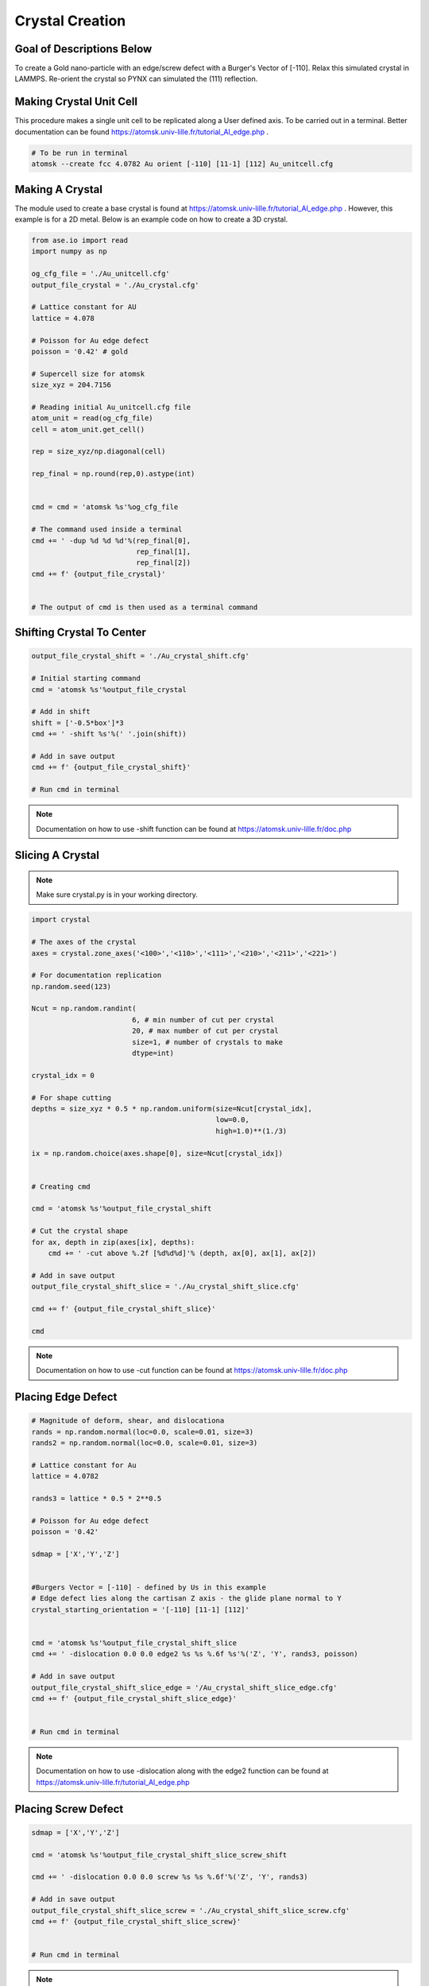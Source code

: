 *****************
Crystal Creation
*****************


Goal of Descriptions Below
==========================

To create a Gold nano-particle with an edge/screw defect with a Burger's Vector of [-110]. Relax this simulated crystal
in LAMMPS. Re-orient the crystal so PYNX can simulated the (111) reflection.


Making Crystal Unit Cell
========================

This procedure makes a single unit cell to be replicated along a User defined axis. To be carried out in a terminal.
Better documentation can be found https://atomsk.univ-lille.fr/tutorial_Al_edge.php .

.. code:: bash

    # To be run in terminal
    atomsk --create fcc 4.0782 Au orient [-110] [11-1] [112] Au_unitcell.cfg


.. figure:: images/Au_unitcell.png
    :scale: 25 %
    :align: center

Making A Crystal
================

The module used to create a base crystal is found at https://atomsk.univ-lille.fr/tutorial_Al_edge.php . However, this
example is for a 2D metal. Below is an example code on how to create a 3D crystal.

.. code:: python

    from ase.io import read
    import numpy as np

    og_cfg_file = './Au_unitcell.cfg'
    output_file_crystal = './Au_crystal.cfg'

    # Lattice constant for AU
    lattice = 4.078

    # Poisson for Au edge defect
    poisson = '0.42' # gold

    # Supercell size for atomsk
    size_xyz = 204.7156

    # Reading initial Au_unitcell.cfg file
    atom_unit = read(og_cfg_file)
    cell = atom_unit.get_cell()

    rep = size_xyz/np.diagonal(cell)

    rep_final = np.round(rep,0).astype(int)


    cmd = cmd = 'atomsk %s'%og_cfg_file

    # The command used inside a terminal
    cmd += ' -dup %d %d %d'%(rep_final[0],
                             rep_final[1],
                             rep_final[2])
    cmd += f' {output_file_crystal}'


    # The output of cmd is then used as a terminal command

.. figure:: images/Au_duplicate.png
    :scale: 25 %
    :align: center

Shifting Crystal To Center
==========================

.. code:: python

    output_file_crystal_shift = './Au_crystal_shift.cfg'

    # Initial starting command
    cmd = 'atomsk %s'%output_file_crystal

    # Add in shift
    shift = ['-0.5*box']*3
    cmd += ' -shift %s'%(' '.join(shift))

    # Add in save output
    cmd += f' {output_file_crystal_shift}'

    # Run cmd in terminal

.. figure:: images/Au_shift.png
    :scale: 25 %
    :align: center

.. note::

    Documentation on how to use -shift function can be found at https://atomsk.univ-lille.fr/doc.php

Slicing A Crystal
==================

.. note::

    Make sure crystal.py is in your working directory.

.. code:: python

    import crystal

    # The axes of the crystal
    axes = crystal.zone_axes('<100>','<110>','<111>','<210>','<211>','<221>')
    
    # For documentation replication
    np.random.seed(123)
    
    Ncut = np.random.randint(
                            6, # min number of cut per crystal
                            20, # max number of cut per crystal
                            size=1, # number of crystals to make
                            dtype=int)
    
    crystal_idx = 0
    
    # For shape cutting
    depths = size_xyz * 0.5 * np.random.uniform(size=Ncut[crystal_idx],
                                                low=0.0,
                                                high=1.0)**(1./3)
    
    ix = np.random.choice(axes.shape[0], size=Ncut[crystal_idx])
    
    
    # Creating cmd
    
    cmd = 'atomsk %s'%output_file_crystal_shift
    
    # Cut the crystal shape
    for ax, depth in zip(axes[ix], depths):
        cmd += ' -cut above %.2f [%d%d%d]'% (depth, ax[0], ax[1], ax[2])
    
    # Add in save output
    output_file_crystal_shift_slice = './Au_crystal_shift_slice.cfg'
    
    cmd += f' {output_file_crystal_shift_slice}'
    
    cmd


.. figure:: images/slice.png
    :scale: 25 %
    :align: center

.. note::

    Documentation on how to use -cut function can be found at https://atomsk.univ-lille.fr/doc.php


Placing Edge Defect
===================

.. code:: python

    # Magnitude of deform, shear, and dislocationa
    rands = np.random.normal(loc=0.0, scale=0.01, size=3)
    rands2 = np.random.normal(loc=0.0, scale=0.01, size=3)

    # Lattice constant for Au
    lattice = 4.0782

    rands3 = lattice * 0.5 * 2**0.5
    
    # Poisson for Au edge defect
    poisson = '0.42'
    
    sdmap = ['X','Y','Z']
    
    
    #Burgers Vector = [-110] - defined by Us in this example
    # Edge defect lies along the cartisan Z axis - the glide plane normal to Y
    crystal_starting_orientation = '[-110] [11-1] [112]'
    
    
    cmd = 'atomsk %s'%output_file_crystal_shift_slice
    cmd += ' -dislocation 0.0 0.0 edge2 %s %s %.6f %s'%('Z', 'Y', rands3, poisson)
    
    # Add in save output
    output_file_crystal_shift_slice_edge = '/Au_crystal_shift_slice_edge.cfg'
    cmd += f' {output_file_crystal_shift_slice_edge}'


    # Run cmd in terminal

.. figure:: images/edge.png
    :scale: 25 %
    :align: center

.. note::

    Documentation on how to use -dislocation along with the edge2 function can
    be found at https://atomsk.univ-lille.fr/tutorial_Al_edge.php


Placing Screw Defect
====================

.. code:: python

    sdmap = ['X','Y','Z']
    
    cmd = 'atomsk %s'%output_file_crystal_shift_slice_screw_shift
    
    cmd += ' -dislocation 0.0 0.0 screw %s %s %.6f'%('Z', 'Y', rands3)
    
    # Add in save output
    output_file_crystal_shift_slice_screw = './Au_crystal_shift_slice_screw.cfg'
    cmd += f' {output_file_crystal_shift_slice_screw}'

    
    # Run cmd in terminal

.. figure:: images/screw.png
    :scale: 25 %
    :align: center

.. note::

    Documentation on how to use -dislocation along with the screw function can
    be found at https://atomsk.univ-lille.fr/tutorial_Al_screw.php

Shift Crystal Back
===================

.. code:: python

    output_file_crystal_shift_slice_screw_shift = output_file_crystal_shift_slice_screw[:-4] + '_shift.cfg'
    
    # Initial starting command
    cmd = 'atomsk %s'%output_file_crystal_shift_slice_screw
    
    # Add in shift
    shift = ['0.5*box']*3
    cmd += ' -shift %s'%(' '.join(shift))
    
    # Add in save output
    cmd += f' {output_file_crystal_shift_slice_screw_shift}'

    # Run cmd in terminal

.. figure:: images/shift2.png
    :scale: 25 %
    :align: center


Relaxation of Crystal
======================

Coming Soon...


Reset Orientation of Crystal
=============================

This will be used to reorient the crystal. This is needed to view the (111) refletion in pynx.

.. code:: python

    original_orientation = '[-110] [11-1] [112]'
    desired_reorient = '[100] [010] [001]'

    input_file = './Au_crystal_shift_slice_screw.cfg'
    output_file = './Au_crystal_shift_slice_screw_reorient.cfg'

    cmd = f'atomsk {input_file} -orient {original_orientation} {desired_reorient} {output_file}'


    # Run cmd in a terminal

.. figure:: images/reorient.png
    :scale: 25 %
    :align: center

.. note::

    Documentation on how to use -orient function can be found at https://atomsk.univ-lille.fr/doc.php


Viewing Crystal
================

By using Ovito Visualization GUI one can view all the of the crystal they made in a relatively easy fashion.
